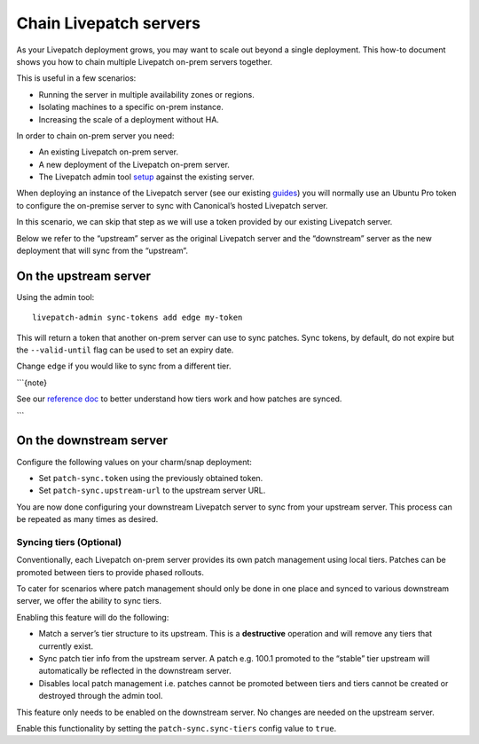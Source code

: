 Chain Livepatch servers
########################

As your Livepatch deployment grows, you may want to scale out beyond a
single deployment. This how-to document shows you how to chain multiple
Livepatch on-prem servers together.

This is useful in a few scenarios:

-  Running the server in multiple availability zones or regions.
-  Isolating machines to a specific on-prem instance.
-  Increasing the scale of a deployment without HA.

In order to chain on-prem server you need:

-  An existing Livepatch on-prem server.
-  A new deployment of the Livepatch on-prem server.
-  The Livepatch admin tool
   `setup </on-prem-server/how-to-guides/setup-administration-tool>`__
   against the existing server.

When deploying an instance of the Livepatch server (see our existing
`guides </on-prem-server/how-to-guides/index>`__) you will normally use
an Ubuntu Pro token to configure the on-premise server to sync with
Canonical’s hosted Livepatch server.

In this scenario, we can skip that step as we will use a token provided
by our existing Livepatch server.

Below we refer to the “upstream” server as the original Livepatch server
and the “downstream” server as the new deployment that will sync from
the “upstream”.

On the upstream server
~~~~~~~~~~~~~~~~~~~~~~

Using the admin tool:

::

   livepatch-admin sync-tokens add edge my-token

This will return a token that another on-prem server can use to sync
patches. Sync tokens, by default, do not expire but the
``--valid-until`` flag can be used to set an expiry date.

Change ``edge`` if you would like to sync from a different tier.

\```{note}

See our `reference doc </on-prem-server/reference/patch-management>`__
to better understand how tiers work and how patches are synced.

\``\`

On the downstream server
~~~~~~~~~~~~~~~~~~~~~~~~

Configure the following values on your charm/snap deployment:

-  Set ``patch-sync.token`` using the previously obtained token.
-  Set ``patch-sync.upstream-url`` to the upstream server URL.

You are now done configuring your downstream Livepatch server to sync
from your upstream server. This process can be repeated as many times as
desired.

Syncing tiers (Optional)
------------------------

Conventionally, each Livepatch on-prem server provides its own patch
management using local tiers. Patches can be promoted between tiers to
provide phased rollouts.

To cater for scenarios where patch management should only be done in one
place and synced to various downstream server, we offer the ability to
sync tiers.

Enabling this feature will do the following:

-  Match a server’s tier structure to its upstream. This is a
   **destructive** operation and will remove any tiers that currently
   exist.

-  Sync patch tier info from the upstream server. A patch e.g. 100.1
   promoted to the “stable” tier upstream will automatically be
   reflected in the downstream server.

-  Disables local patch management i.e. patches cannot be promoted
   between tiers and tiers cannot be created or destroyed through the
   admin tool.

This feature only needs to be enabled on the downstream server. No
changes are needed on the upstream server.

Enable this functionality by setting the ``patch-sync.sync-tiers``
config value to ``true``.
